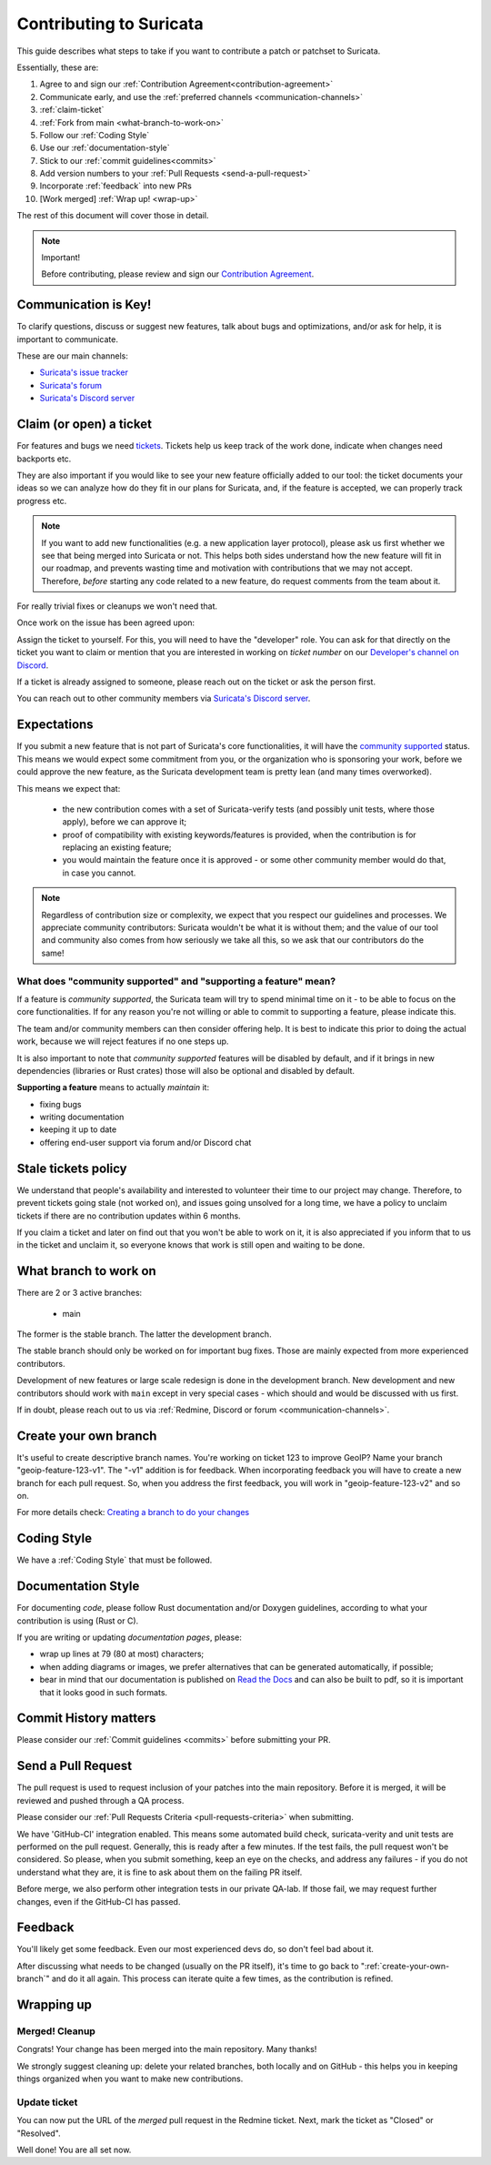 ************************
Contributing to Suricata
************************

This guide describes what steps to take if you want to contribute a patch or
patchset to Suricata.

Essentially, these are:

#. Agree to and sign our :ref:`Contribution Agreement<contribution-agreement>`
#. Communicate early, and use the :ref:`preferred channels <communication-channels>`
#. :ref:`claim-ticket`
#. :ref:`Fork from main <what-branch-to-work-on>`
#. Follow our :ref:`Coding Style`
#. Use our :ref:`documentation-style`
#. Stick to our :ref:`commit guidelines<commits>`
#. Add version numbers to your :ref:`Pull Requests <send-a-pull-request>`
#. Incorporate :ref:`feedback` into new PRs
#. [Work merged] :ref:`Wrap up! <wrap-up>`

The rest of this document will cover those in detail.

.. _contribution-agreement:

.. note:: Important!

    Before contributing, please review and sign our `Contribution Agreement
    <https://suricata.io/contribution-agreements/>`_.

.. _communication-channels:

Communication is Key!
=====================

To clarify questions, discuss or suggest new features, talk about bugs and
optimizations, and/or ask for help, it is important to communicate.

These are our main channels:

- `Suricata's issue tracker <https://redmine.openinfosecfoundation.org/
  projects/suricata/issues>`_
- `Suricata's forum <https://forum.suricata.io/c/developers/8>`_
- `Suricata's Discord server <https://discord.com/invite/t3rV2x7MrG>`_


.. _claim-ticket:

Claim (or open) a ticket
========================

For features and bugs we need `tickets <https://redmine.openinfosecfoundation.
org/projects/suricata/issues>`_. Tickets help us keep track of the work done,
indicate when changes need backports etc.

They are also important if you would like to see your new feature officially
added to our tool: the ticket documents your ideas so  we can analyze how do they
fit in our plans for Suricata, and, if the feature is accepted, we can properly
track progress etc.

.. note:: If you want to add new functionalities (e.g. a new application layer
    protocol), please ask us first whether we see that being merged into
    Suricata or not. This helps both sides understand how the new feature will
    fit in our roadmap, and prevents wasting time and motivation with
    contributions that we may not accept. Therefore, `before` starting any code
    related to a new feature, do request comments from the team about it.

For really trivial fixes or cleanups we won't need that.

Once work on the issue has been agreed upon:

Assign the ticket to yourself. For this, you will need to have the "developer"
role. You can ask for that directly on the ticket you want to claim or mention
that you are interested in working on `ticket number` on our `Developer's
channel on Discord <https://discord.com/channels/864648830553292840/
888087709002891324>`_.

If a ticket is already assigned to someone, please reach out on the ticket or
ask the person first.

You can reach out to other community members via `Suricata's Discord server
<https://discord.com/invite/t3rV2x7MrG>`_.


Expectations
============

If you submit a new feature that is not part of Suricata's core functionalities,
it will have the `community supported`_ status. This means we would expect some
commitment from you, or the organization who is sponsoring your work, before we
could approve the new feature, as the Suricata development team is pretty lean
(and many times overworked).

This means we expect that:

    * the new contribution comes with a set of Suricata-verify tests (and
      possibly unit tests, where those apply), before we can approve it;
    * proof of compatibility with existing keywords/features is provided,
      when the contribution is for replacing an existing feature;
    * you would maintain the feature once it is approved - or some other
      community member would do that, in case you cannot.

.. note::

    Regardless of contribution size or complexity, we expect that you respect
    our guidelines and processes. We appreciate community contributors:
    Suricata wouldn't be what it is without them; and the value of our tool and
    community also comes from how seriously we take all this, so we ask that
    our contributors do the same!

.. _community supported:

What does "community supported" and  "supporting a feature" mean?
-----------------------------------------------------------------

If a feature is *community supported*, the Suricata team will try to spend
minimal time on it - to be able to focus on the core functionalities. If for any
reason you're not willing or able to commit to supporting a feature, please
indicate this.

The team and/or community members can then consider offering help. It is best
to indicate this prior to doing the actual work, because we will reject features
if no one steps up.

It is also important to note that *community supported* features  will be
disabled by default, and if it brings in new dependencies (libraries or Rust
crates) those will also be optional and disabled by default.

**Supporting a feature** means to actually *maintain* it:

* fixing bugs
* writing documentation
* keeping it up to date
* offering end-user support via forum and/or Discord chat

.. _stale-tickets-policy:

Stale tickets policy
====================

We understand that people's availability and interested to volunteer their time
to our project may change. Therefore, to prevent tickets going stale (not worked
on), and issues going unsolved for a long time, we have a policy to unclaim
tickets if there are no contribution updates within 6 months.

If you claim a ticket and later on find out that you won't be able to work on
it, it is also appreciated if you inform that to us in the ticket and unclaim
it, so everyone knows that work is still open and waiting to be done.

.. _what-branch-to-work-on:

What branch to work on
======================

There are 2 or 3 active branches:

    * main

The former is the stable branch. The latter the development branch.

The stable branch should only be worked on for important bug fixes. Those are
mainly expected from more experienced contributors.

Development of new features or large scale redesign is done in the development
branch. New development and new contributors should work with ``main`` except
in very special cases - which should and would be discussed with us first.

If in doubt, please reach out to us via :ref:`Redmine, Discord or
forum <communication-channels>`.

.. _create-your-own-branch:

Create your own branch
======================

It's useful to create descriptive branch names. You're working on ticket 123 to
improve GeoIP? Name your branch "geoip-feature-123-v1". The "-v1" addition is
for feedback. When incorporating feedback you will have to create a new branch
for each pull request. So, when you address the first feedback, you will work in
"geoip-feature-123-v2" and so on.

For more details check: `Creating a branch to do your changes <https://redmine.
openinfosecfoundation.org/projects/suricata/wiki/GitHub_work_flow#Creating-a-
branch-to-do-your-changes>`_


Coding Style
============

We have a :ref:`Coding Style` that must be followed.

.. _documentation-style:

Documentation Style
===================

For documenting *code*, please follow Rust documentation and/or Doxygen
guidelines, according to what your contribution is using (Rust or C).

If you are writing or updating *documentation pages*, please:

* wrap up lines at 79 (80 at most) characters;
* when adding diagrams or images, we prefer alternatives that can be generated
  automatically, if possible;
* bear in mind that our documentation is published on `Read the Docs <https:/
  /docs.suricata.io/en/latest/#suricata-user-guide>`_ and can also be
  built to pdf, so it is important that it looks good in such formats.


Commit History matters
======================

Please consider our :ref:`Commit guidelines <commits>` before submitting your PR.

.. _send-a-pull-request:

Send a Pull Request
===================

The pull request is used to request inclusion of your patches into the main
repository. Before it is merged, it will be reviewed and pushed through a QA
process.

Please consider our :ref:`Pull Requests Criteria <pull-requests-criteria>` when
submitting.

We have 'GitHub-CI' integration enabled. This means some automated build check,
suricata-verity and unit tests are performed on the pull request. Generally,
this is ready after a few minutes. If the test fails, the pull request won't be
considered. So please, when you submit something, keep an eye on the checks,
and address any failures - if you do not understand what they are, it is fine to
ask about them on the failing PR itself.

Before merge, we also perform other integration tests in our private QA-lab. If
those fail, we may request further changes, even if the GitHub-CI has passed.

.. _feedback:

Feedback
========

You'll likely get some feedback. Even our most experienced devs do, so don't
feel bad about it.

After discussing what needs to be changed (usually on the PR itself), it's time
to go back to ":ref:`create-your-own-branch`" and do it all again. This process
can iterate quite a few times, as the contribution is refined.

.. _wrap-up:

Wrapping up
===========

Merged! Cleanup
---------------

Congrats! Your change has been merged into the main repository. Many thanks!

We strongly suggest cleaning up: delete your related branches, both locally and
on GitHub - this helps you in keeping things organized when you want to make new
contributions.

.. _update-ticket:

Update ticket
-------------

You can now put the URL of the *merged* pull request in the Redmine ticket.
Next, mark the ticket as "Closed" or "Resolved".

Well done! You are all set now.
